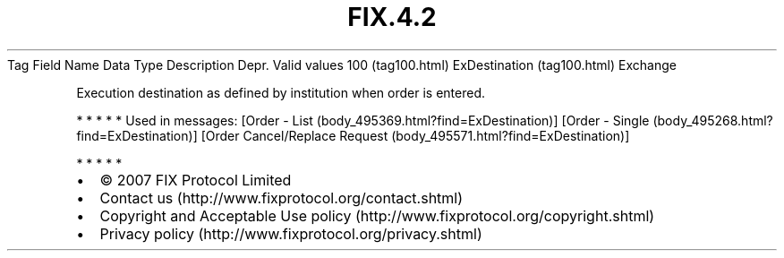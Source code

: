 .TH FIX.4.2 "" "" "Tag #100"
Tag
Field Name
Data Type
Description
Depr.
Valid values
100 (tag100.html)
ExDestination (tag100.html)
Exchange
.PP
Execution destination as defined by institution when order is
entered.
.PP
   *   *   *   *   *
Used in messages:
[Order - List (body_495369.html?find=ExDestination)]
[Order - Single (body_495268.html?find=ExDestination)]
[Order Cancel/Replace Request (body_495571.html?find=ExDestination)]
.PP
   *   *   *   *   *
.PP
.PP
.IP \[bu] 2
© 2007 FIX Protocol Limited
.IP \[bu] 2
Contact us (http://www.fixprotocol.org/contact.shtml)
.IP \[bu] 2
Copyright and Acceptable Use policy (http://www.fixprotocol.org/copyright.shtml)
.IP \[bu] 2
Privacy policy (http://www.fixprotocol.org/privacy.shtml)
